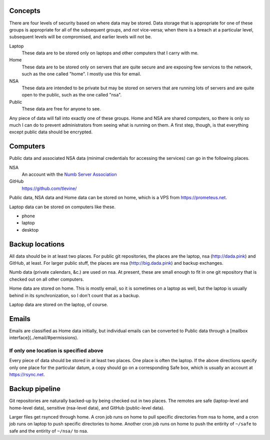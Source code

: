 Concepts
----------
There are four levels of security based on where data may be stored. Data storage that is appropriate for one of these groups is appropriate for all of the subsequent groups, and *not* vice-versa; when there is a breach at a particular level, subsequent levels will be compromised, and earlier levels will not be.

Laptop
    These data are to be stored only on laptops and other computers that I carry with me.

Home
    These data are to be stored only on servers that are quite secure and are exposing few services to the network, such as the one called "home". I mostly use this for email.

NSA
    These data are intended to be private but may be stored on servers that are running lots of servers and are quite open to the public, such as the one called "nsa".

Public
    These data are free for anyone to see.

Any piece of data will fall into exactly one of these groups.
Home and NSA are shared computers, so there is only so much I can do to
prevent administrators from seeing what is running on them. A first step,
though, is that everything except public data should be encrypted.

Computers
----------
Public data and associated NSA data (minimal credentials for accessing the services) can go in the following places.

NSA
    An account with the `Numb Server Association <http://the-nsa.org/>`_
GitHub
    https://github.com/tlevine/

Public data, NSA data and Home data can be stored on home, which is a VPS
from https://prometeus.net.

Laptop data can be stored on computers like these.

* phone
* laptop
* desktop

Backup locations
---------------------
All data should be in at least two places. For public git repositories,
the places are the laptop, nsa (http://dada.pink) and GitHub, at least.
For larger public stuff, the places are nsa (http://big.dada.pink) and
backup exchanges.

Numb data (private calendars, &c.) are used on nsa. At present, these
are small enough to fit in one git repository that is checked out on
all other computers.

Home data are stored on home. This is mostly email, so it is sometimes
on a laptop as well, but the laptop is usually behind in its synchronization,
so I don't count that as a backup.

Laptop data are stored on the laptop, of course.

Emails
-----------
Emails are classified as Home data initially, but individual emails can be
converted to Public data through a [mailbox interface](../email/#permissions).

If only one location is specified above
^^^^^^^^^^^^^^^^^^^^^^^^^^^^^^^^^^^^^^^^
Every piece of data should be stored in at least two places. One place is
often the laptop. If the above directions specify only one place for the
particular datum, a copy should go on a corresponding Safe box, which is
usually an account at https://rsync.net.

Backup pipeline
----------------
Git repositories are naturally backed-up by being checked out in two places.
The remotes are safe (laptop-level and home-level data), sensitive (nsa-level data),
and GitHub (public-level data).

Larger files get rsynced through home. A cron job runs on home to pull specific
directories from nsa to home, and a cron job runs on laptop to push specific
directories to home. Another cron job runs on home to push the entirity of ``~/safe``
to safe and the entirity of ``~/nsa/`` to nsa.
